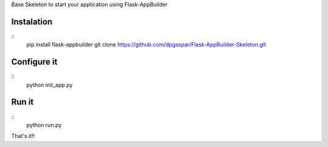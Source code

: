 Base Skeleton to start your application using Flask-AppBuilder

Instalation
-----------

::
	pip install flask-appbuilder
	git clone https://github.com/dpgaspar/Flask-AppBuilder-Skeleton.git


Configure it
------------

::
	python init_app.py

Run it
------

::
	python run.py


That's it!!

